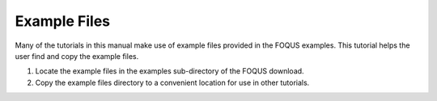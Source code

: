 .. _tutorial.example.files:

Example Files
=============

Many of the tutorials in this manual make use of example files provided
in the FOQUS examples. This tutorial helps the user find and copy
the example files.

#. Locate the example files in the examples sub-directory of the FOQUS download.

#. Copy the example files directory to a convenient location for use in
   other tutorials.
